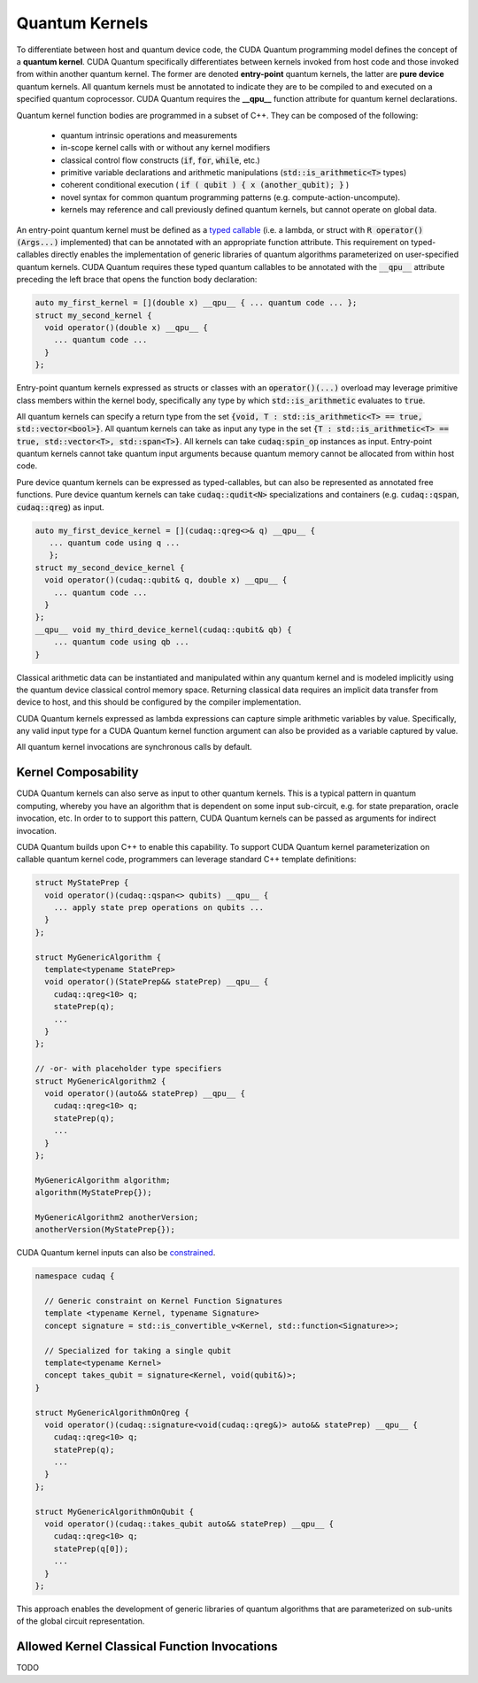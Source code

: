 Quantum Kernels
***************
To differentiate between host and quantum device code, the CUDA Quantum programming
model defines the concept of a **quantum kernel**. CUDA Quantum specifically 
differentiates between kernels invoked from host code and those invoked
from within another quantum kernel. The former are denoted **entry-point**
quantum kernels, the latter are **pure device** quantum kernels. All quantum
kernels must be annotated to indicate they are to be compiled to and executed
on a specified quantum coprocessor. CUDA Quantum requires the **__qpu__** function
attribute for quantum kernel declarations. 

Quantum kernel function bodies are programmed in a subset of C++. They can be composed of the following: 

  * quantum intrinsic operations and measurements
  * in-scope kernel calls with or without any kernel modifiers
  * classical control flow constructs (:code:`if`, :code:`for`, :code:`while`, etc.)
  * primitive variable declarations and arithmetic manipulations (:code:`std::is_arithmetic<T>` types)
  * coherent conditional execution ( :code:`if ( qubit ) { x (another_qubit); }` ) 
  * novel syntax for common quantum programming patterns (e.g. compute-action-uncompute).
  * kernels may reference and call previously defined quantum kernels, but cannot operate on global data.

An entry-point quantum kernel must be defined as a `typed callable <https://en.cppreference.com/w/cpp/utility/functional>`_
(i.e. a lambda, or struct with :code:`R operator()(Args...)` implemented)
that can be annotated with an appropriate function attribute. This requirement
on typed-callables directly enables the implementation of generic libraries
of quantum algorithms parameterized on user-specified quantum kernels. CUDA Quantum
requires these typed quantum callables to be annotated with the :code:`__qpu__`
attribute preceding the left brace that opens the function body declaration: 

.. code-block:: cpp

    auto my_first_kernel = [](double x) __qpu__ { ... quantum code ... };
    struct my_second_kernel { 
      void operator()(double x) __qpu__ { 
        ... quantum code ...
      }
    };

Entry-point quantum kernels expressed as structs or classes with an :code:`operator()(...)`
overload may leverage primitive class members within the kernel body, 
specifically any type by which :code:`std::is_arithmetic` evaluates to :code:`true`. 

All quantum kernels can specify a return type from the set 
:code:`{void, T : std::is_arithmetic<T> == true, std::vector<bool>}`. 
All quantum kernels can take as input any type in the set 
:code:`{T : std::is_arithmetic<T> == true, std::vector<T>, std::span<T>}`. All 
kernels can take :code:`cudaq:spin_op` instances as input. 
Entry-point quantum kernels cannot take quantum input arguments because quantum
memory cannot be allocated from within host code. 

Pure device quantum kernels can be expressed as typed-callables, but can also
be represented as annotated free functions. Pure device quantum kernels can take
:code:`cudaq::qudit<N>` specializations and containers (e.g. 
:code:`cudaq::qspan`, :code:`cudaq::qreg`) as input. 

.. code-block:: cpp

    auto my_first_device_kernel = [](cudaq::qreg<>& q) __qpu__ { 
       ... quantum code using q ...
       };
    struct my_second_device_kernel { 
      void operator()(cudaq::qubit& q, double x) __qpu__ { 
        ... quantum code ...
      } 
    };
    __qpu__ void my_third_device_kernel(cudaq::qubit& qb) { 
        ... quantum code using qb ...
    }

Classical arithmetic data can be instantiated and manipulated within
any quantum kernel and is modeled implicitly using the quantum device
classical control memory space. Returning classical data requires an
implicit data transfer from device to host, and this should be configured
by the compiler implementation. 

CUDA Quantum kernels expressed as lambda expressions can capture simple arithmetic
variables by value. Specifically, any valid input type for a CUDA Quantum kernel 
function argument can also be provided as a variable captured by value. 

All quantum kernel invocations are synchronous calls by default. 

Kernel Composability
--------------------
CUDA Quantum kernels can also serve as input to other quantum kernels. This is a typical 
pattern in quantum computing, whereby you have an algorithm that is dependent on 
some input sub-circuit, e.g. for state preparation, oracle invocation, etc. In order to
to support this pattern, CUDA Quantum kernels can be passed as arguments for indirect invocation.

CUDA Quantum builds upon C++ to enable this capability. To support CUDA Quantum kernel parameterization 
on callable quantum kernel code, programmers can leverage standard C++ template definitions:

.. code-block:: cpp 

  struct MyStatePrep {
    void operator()(cudaq::qspan<> qubits) __qpu__ {
      ... apply state prep operations on qubits ...
    }
  };

  struct MyGenericAlgorithm {
    template<typename StatePrep>
    void operator()(StatePrep&& statePrep) __qpu__ {
      cudaq::qreg<10> q;
      statePrep(q);
      ...
    }
  };

  // -or- with placeholder type specifiers
  struct MyGenericAlgorithm2 {
    void operator()(auto&& statePrep) __qpu__ {
      cudaq::qreg<10> q;
      statePrep(q);
      ...
    }
  };

  MyGenericAlgorithm algorithm;
  algorithm(MyStatePrep{});

  MyGenericAlgorithm2 anotherVersion;
  anotherVersion(MyStatePrep{});

CUDA Quantum kernel inputs can also be `constrained <https://en.cppreference.com/w/cpp/language/constraints>`_. 

.. code-block:: cpp 

  namespace cudaq {

    // Generic constraint on Kernel Function Signatures
    template <typename Kernel, typename Signature>
    concept signature = std::is_convertible_v<Kernel, std::function<Signature>>; 

    // Specialized for taking a single qubit
    template<typename Kernel>
    concept takes_qubit = signature<Kernel, void(qubit&)>;
  }

  struct MyGenericAlgorithmOnQreg {
    void operator()(cudaq::signature<void(cudaq::qreg&)> auto&& statePrep) __qpu__ {
      cudaq::qreg<10> q;
      statePrep(q);
      ...
    }
  };

  struct MyGenericAlgorithmOnQubit {
    void operator()(cudaq::takes_qubit auto&& statePrep) __qpu__ {
      cudaq::qreg<10> q;
      statePrep(q[0]);
      ...
    }
  };

This approach enables the development of generic libraries of quantum 
algorithms that are parameterized on sub-units of the global circuit representation. 

Allowed Kernel Classical Function Invocations
---------------------------------------------
TODO